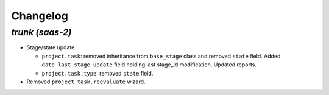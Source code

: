 .. _changelog:

Changelog
=========

`trunk (saas-2)`
----------------

- Stage/state update

  - ``project.task``: removed inheritance from ``base_stage`` class and removed
    ``state`` field. Added ``date_last_stage_update`` field holding last stage_id
    modification. Updated reports.
  - ``project.task.type``: removed ``state`` field.

- Removed ``project.task.reevaluate`` wizard.
